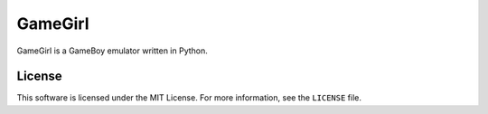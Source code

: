 GameGirl
========

GameGirl is a GameBoy emulator written in Python.

License
-------

This software is licensed under the MIT License. For more information, see the
``LICENSE`` file.
